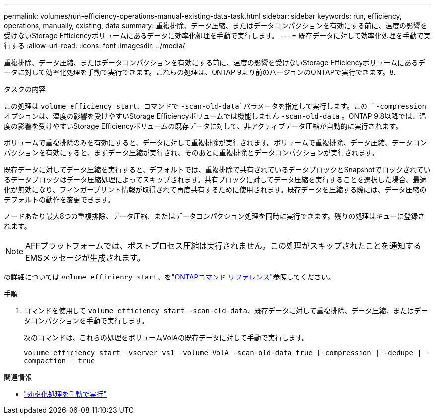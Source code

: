 ---
permalink: volumes/run-efficiency-operations-manual-existing-data-task.html 
sidebar: sidebar 
keywords: run, efficiency, operations, manually, existing, data 
summary: 重複排除、データ圧縮、またはデータコンパクションを有効にする前に、温度の影響を受けないStorage Efficiencyボリュームにあるデータに効率化処理を手動で実行します。 
---
= 既存データに対して効率化処理を手動で実行する
:allow-uri-read: 
:icons: font
:imagesdir: ../media/


[role="lead"]
重複排除、データ圧縮、またはデータコンパクションを有効にする前に、温度の影響を受けないStorage Efficiencyボリュームにあるデータに対して効率化処理を手動で実行できます。これらの処理は、ONTAP 9より前のバージョンのONTAPで実行できます。8.

.タスクの内容
この処理は `volume efficiency start`、コマンドで `-scan-old-data`パラメータを指定して実行します。この `-compression` オプションは、温度の影響を受けやすいStorage Efficiencyボリュームでは機能しません `-scan-old-data` 。ONTAP 9.8以降では、温度の影響を受けやすいStorage Efficiencyボリュームの既存データに対して、非アクティブデータ圧縮が自動的に実行されます。

ボリュームで重複排除のみを有効にすると、データに対して重複排除が実行されます。ボリュームで重複排除、データ圧縮、データコンパクションを有効にすると、まずデータ圧縮が実行され、そのあとに重複排除とデータコンパクションが実行されます。

既存データに対してデータ圧縮を実行すると、デフォルトでは、重複排除で共有されているデータブロックとSnapshotでロックされているデータブロックはデータ圧縮処理によってスキップされます。共有ブロックに対してデータ圧縮を実行することを選択した場合、最適化が無効になり、フィンガープリント情報が取得されて再度共有するために使用されます。既存データを圧縮する際には、データ圧縮のデフォルトの動作を変更できます。

ノードあたり最大8つの重複排除、データ圧縮、またはデータコンパクション処理を同時に実行できます。残りの処理はキューに登録されます。

[NOTE]
====
AFFプラットフォームでは、ポストプロセス圧縮は実行されません。この処理がスキップされたことを通知するEMSメッセージが生成されます。

====
の詳細については `volume efficiency start`、をlink:https://docs.netapp.com/us-en/ontap-cli/volume-efficiency-start.html["ONTAPコマンド リファレンス"^]参照してください。

.手順
. コマンドを使用して `volume efficiency start -scan-old-data`、既存データに対して重複排除、データ圧縮、またはデータコンパクションを手動で実行します。
+
次のコマンドは、これらの処理をボリュームVolAの既存データに対して手動で実行します。

+
`volume efficiency start -vserver vs1 -volume VolA -scan-old-data true [-compression | -dedupe | -compaction ] true`



.関連情報
* link:run-efficiency-operations-manual-task.html["効率化処理を手動で実行"]

